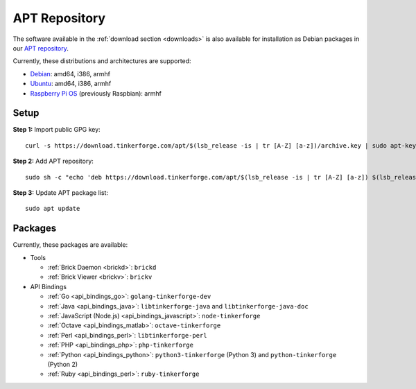 
.. _apt_repository:

APT Repository
==============

The software available in the :ref:`download section <downloads>` is also available
for installation as Debian packages in our `APT repository <https://download.tinkerforge.com/apt/>`__.

Currently, these distributions and architectures are supported:

* `Debian <https://www.debian.org>`__: amd64, i386, armhf
* `Ubuntu <https://ubuntu.com>`__: amd64, i386, armhf
* `Raspberry Pi OS <https://www.raspberrypi.org/downloads/raspberry-pi-os/>`__ (previously Raspbian): armhf

.. _apt_repository_setup:

Setup
-----

**Step 1:** Import public GPG key::

 curl -s https://download.tinkerforge.com/apt/$(lsb_release -is | tr [A-Z] [a-z])/archive.key | sudo apt-key add -

**Step 2:** Add APT repository::

 sudo sh -c "echo 'deb https://download.tinkerforge.com/apt/$(lsb_release -is | tr [A-Z] [a-z]) $(lsb_release -cs) main' > /etc/apt/sources.list.d/tinkerforge.list"

**Step 3:** Update APT package list::

 sudo apt update

.. _apt_repository_packages:

Packages
--------

Currently, these packages are available:

* Tools

  * :ref:`Brick Daemon <brickd>`: ``brickd``
  * :ref:`Brick Viewer <brickv>`: ``brickv``

* API Bindings

  * :ref:`Go <api_bindings_go>`: ``golang-tinkerforge-dev``
  * :ref:`Java <api_bindings_java>`: ``libtinkerforge-java`` and ``libtinkerforge-java-doc``
  * :ref:`JavaScript (Node.js) <api_bindings_javascript>`: ``node-tinkerforge``
  * :ref:`Octave <api_bindings_matlab>`: ``octave-tinkerforge``
  * :ref:`Perl <api_bindings_perl>`: ``libtinkerforge-perl``
  * :ref:`PHP <api_bindings_php>`: ``php-tinkerforge``
  * :ref:`Python <api_bindings_python>`: ``python3-tinkerforge`` (Python 3) and ``python-tinkerforge`` (Python 2)
  * :ref:`Ruby <api_bindings_perl>`: ``ruby-tinkerforge``
